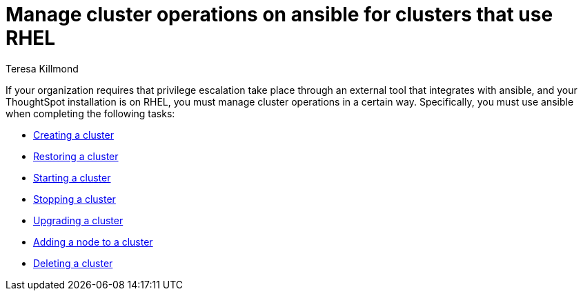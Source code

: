 = Manage cluster operations on ansible for clusters that use RHEL
:last_updated: 12/8/2022
:author: Teresa Killmond
:linkattrs:
:experimental:
:description: Manage cluster operations if your organization requires that privilege escalation take place through an external tool that integrates with ansible.

If your organization requires that privilege escalation take place through an external tool that integrates with ansible, and your ThoughtSpot installation is on RHEL, you must manage cluster operations in a certain way. Specifically, you must use ansible when completing the following tasks:

* xref:rhel-install-ansible.adoc[Creating a cluster]
* xref:rhel-restore-ansible.adoc[Restoring a cluster]
* xref:rhel-start-stop-ansible.adoc#start[Starting a cluster]
* xref:rhel-start-stop-ansible.adoc#stop[Stopping a cluster]
* xref:rhel-upgrade-ansible.adoc[Upgrading a cluster]
* xref:rhel-add-node-ansible.adoc[Adding a node to a cluster]
* xref:rhel-delete-ansible.adoc[Deleting a cluster]
